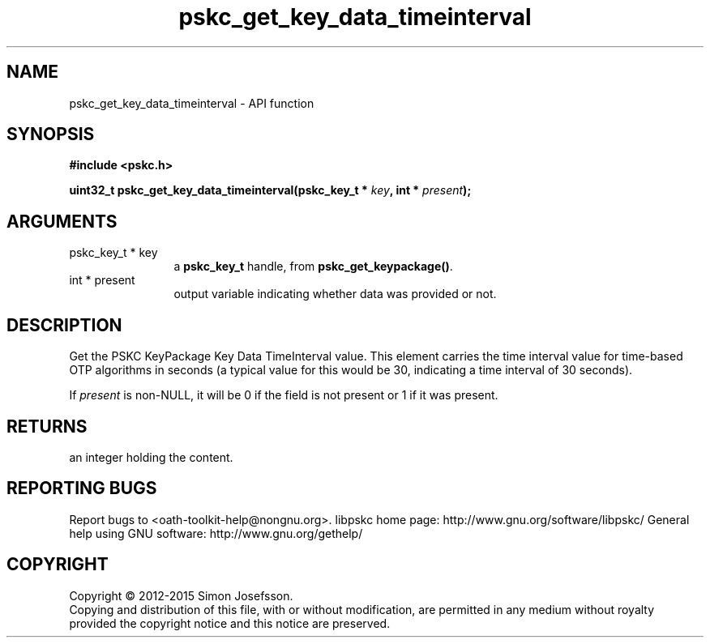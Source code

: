 .\" DO NOT MODIFY THIS FILE!  It was generated by gdoc.
.TH "pskc_get_key_data_timeinterval" 3 "2.6.1" "libpskc" "libpskc"
.SH NAME
pskc_get_key_data_timeinterval \- API function
.SH SYNOPSIS
.B #include <pskc.h>
.sp
.BI "uint32_t pskc_get_key_data_timeinterval(pskc_key_t * " key ", int * " present ");"
.SH ARGUMENTS
.IP "pskc_key_t * key" 12
a \fBpskc_key_t\fP handle, from \fBpskc_get_keypackage()\fP.
.IP "int * present" 12
output variable indicating whether data was provided or not.
.SH "DESCRIPTION"
Get the PSKC KeyPackage Key Data TimeInterval value.  This element
carries the time interval value for time\-based OTP algorithms in
seconds (a typical value for this would be 30, indicating a time
interval of 30 seconds).

If \fIpresent\fP is non\-NULL, it will be 0 if the field is not present
or 1 if it was present.
.SH "RETURNS"
an integer holding the content.
.SH "REPORTING BUGS"
Report bugs to <oath-toolkit-help@nongnu.org>.
libpskc home page: http://www.gnu.org/software/libpskc/
General help using GNU software: http://www.gnu.org/gethelp/
.SH COPYRIGHT
Copyright \(co 2012-2015 Simon Josefsson.
.br
Copying and distribution of this file, with or without modification,
are permitted in any medium without royalty provided the copyright
notice and this notice are preserved.

